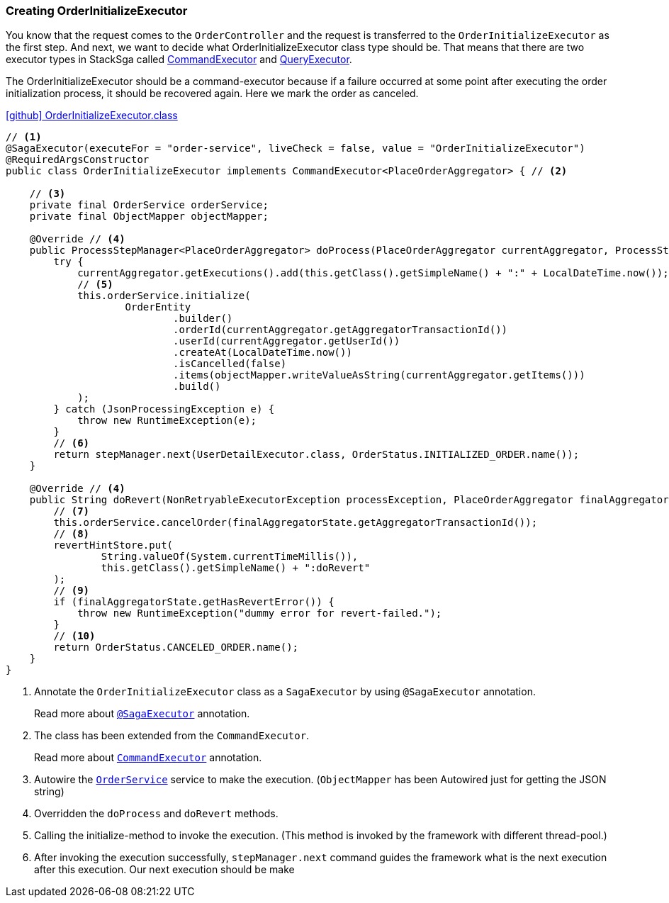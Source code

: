 [[creating_order_initialize_executor]]
=== Creating OrderInitializeExecutor

You know that the request comes to the `OrderController`
and the request is transferred to the `OrderInitializeExecutor` as the first step.
And next, we want to decide what OrderInitializeExecutor class type should be.
That means that there are two executor types in StackSga called xref:framework:command_executor.adoc[CommandExecutor] and xref:framework:query_executor.adoc[QueryExecutor].

The OrderInitializeExecutor should be a command-executor because if a failure occurred at some point after executing the order initialization process, it should be recovered again.
Here we mark the order as canceled.

.https://github.com/stacksaga/stacksaga-examples/blob/main/stacksaga-demo-for-kubernetes/order-service/src/main/java/org/example/executor/OrderInitializeExecutor.java[icon:github[role=black,size=2x] OrderInitializeExecutor.class]
[source,java]
----
// <1>
@SagaExecutor(executeFor = "order-service", liveCheck = false, value = "OrderInitializeExecutor")
@RequiredArgsConstructor
public class OrderInitializeExecutor implements CommandExecutor<PlaceOrderAggregator> { // <2>

    // <3>
    private final OrderService orderService;
    private final ObjectMapper objectMapper;

    @Override // <4>
    public ProcessStepManager<PlaceOrderAggregator> doProcess(PlaceOrderAggregator currentAggregator, ProcessStepManagerUtil<PlaceOrderAggregator> stepManager) throws RetryableExecutorException, NonRetryableExecutorException {
        try {
            currentAggregator.getExecutions().add(this.getClass().getSimpleName() + ":" + LocalDateTime.now());
            // <5>
            this.orderService.initialize(
                    OrderEntity
                            .builder()
                            .orderId(currentAggregator.getAggregatorTransactionId())
                            .userId(currentAggregator.getUserId())
                            .createAt(LocalDateTime.now())
                            .isCancelled(false)
                            .items(objectMapper.writeValueAsString(currentAggregator.getItems()))
                            .build()
            );
        } catch (JsonProcessingException e) {
            throw new RuntimeException(e);
        }
        // <6>
        return stepManager.next(UserDetailExecutor.class, OrderStatus.INITIALIZED_ORDER.name());
    }

    @Override // <4>
    public String doRevert(NonRetryableExecutorException processException, PlaceOrderAggregator finalAggregatorState, RevertHintStore revertHintStore) throws RetryableExecutorException {
        // <7>
        this.orderService.cancelOrder(finalAggregatorState.getAggregatorTransactionId());
        // <8>
        revertHintStore.put(
                String.valueOf(System.currentTimeMillis()),
                this.getClass().getSimpleName() + ":doRevert"
        );
        // <9>
        if (finalAggregatorState.getHasRevertError()) {
            throw new RuntimeException("dummy error for revert-failed.");
        }
        // <10>
        return OrderStatus.CANCELED_ORDER.name();
    }
}
----

<1> Annotate the `OrderInitializeExecutor` class as a `SagaExecutor` by using `@SagaExecutor` annotation.
+
Read more about xref:framework:saga_executors.adoc#saga_executors[`@SagaExecutor`] annotation.
<2> The class has been extended from the `CommandExecutor`.
+
Read more about xref:framework:saga_executors.adoc#command_executor[`CommandExecutor`] annotation.

<3> Autowire the https://github.com/stacksaga/stacksaga-examples/blob/main/stacksaga-demo-for-kubernetes/order-service/src/main/java/org/example/service/internal/OrderService.java[`OrderService`] service to make the execution.
(`ObjectMapper` has been Autowired just for getting the JSON string)
<4> Overridden the `doProcess` and `doRevert` methods.

<5> Calling the initialize-method to invoke the execution.
(This method is invoked by the framework with different thread-pool.)

<6> After invoking the execution successfully, `stepManager.next` command guides the framework what is the next execution after this execution.
Our next execution should be make